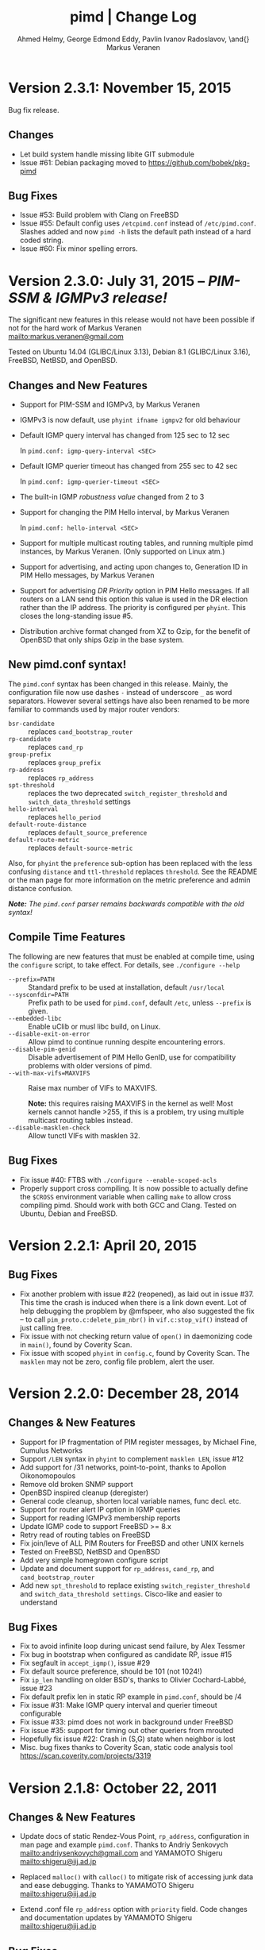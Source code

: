 #+TITLE:    pimd | Change Log
#+AUTHOR:   Ahmed Helmy, George Edmond Eddy, Pavlin Ivanov Radoslavov, \and{} Markus Veranen
#+OPTIONS: toc:nil
#+OPTIONS: H:3 num:0
#+LaTeX_HEADER: \usepackage{parskip} \usepackage{a4wide}
#+LaTeX_CLASS_OPTIONS: [twoside, colorlinks=true, linkcolor=blue, urlcolor=blue]

* Version 2.3.1: November 15, 2015

Bug fix release.

** Changes
- Let build system handle missing libite GIT submodule
- Issue #61: Debian packaging moved to https://github.com/bobek/pkg-pimd

** Bug Fixes
- Issue #53: Build problem with Clang on FreeBSD
- Issue #55: Default config uses =/etcpimd.conf= instead of
  =/etc/pimd.conf=.  Slashes added and now =pimd -h= lists
  the default path instead of a hard coded string.
- Issue #60: Fix minor spelling errors.

* Version 2.3.0: July 31, 2015 -- /PIM-SSM & IGMPv3 release!/

The significant new features in this release would not have been
possible if not for the hard work of Markus Veranen
<mailto:markus.veranen@gmail.com>

Tested on Ubuntu 14.04 (GLIBC/Linux 3.13), Debian 8.1 (GLIBC/Linux
3.16), FreeBSD, NetBSD, and OpenBSD.

** Changes and New Features
  - Support for PIM-SSM and IGMPv3, by Markus Veranen
  - IGMPv3 is now default, use =phyint ifname igmpv2= for old behaviour
  - Default IGMP query interval has changed from 125 sec to 12 sec

    In =pimd.conf: igmp-query-interval <SEC>=

  - Default IGMP querier timeout has changed from 255 sec to 42 sec

    In =pimd.conf: igmp-querier-timeout <SEC>=

  - The built-in IGMP /robustness value/ changed from 2 to 3
  - Support for changing the PIM Hello interval, by Markus Veranen

    In =pimd.conf: hello-interval <SEC>=

  - Support for multiple multicast routing tables, and running multiple
    pimd instances, by Markus Veranen.  (Only supported on Linux atm.)
  - Support for advertising, and acting upon changes to, Generation ID
    in PIM Hello messages, by Markus Veranen
  - Support for advertising /DR Priority/ option in PIM Hello messages.
    If all routers on a LAN send this option this value is used in the
    DR election rather than the IP address.  The priority is configured
    per =phyint=.  This closes the long-standing issue #5.
  - Distribution archive format changed from XZ to Gzip, for the benefit
    of OpenBSD that only ships Gzip in the base system.

** New pimd.conf syntax!

The =pimd.conf= syntax has been changed in this release.  Mainly, the
configuration file now use dashes =-= instead of underscore =_= as word
separators.  However several settings have also been renamed to be more
familiar to commands used by major router vendors:

   - =bsr-candidate= :: replaces =cand_bootstrap_router=
   - =rp-candidate= :: replaces =cand_rp=
   - =group-prefix= :: replaces =group_prefix=
   - =rp-address= :: replaces =rp_address=
   - =spt-threshold= :: replaces the two deprecated
        =switch_register_threshold= and =switch_data_threshold= settings
   - =hello-interval= :: replaces =hello_period=
   - =default-route-distance= :: replaces =default_source_preference=
   - =default-route-metric= :: replaces =default-source-metric= 

Also, for =phyint= the =preference= sub-option has been replaced with
the less confusing =distance= and =ttl-threshold= replaces =threshold=.
See the README or the man page for more information on the metric
preference and admin distance confusion.

/*Note:* The =pimd.conf= parser remains backwards compatible with the
old syntax!/


** Compile Time Features

The following are new features that must be enabled at compile time,
using the =configure= script, to take effect.  For details, see
=./configure --help=

  - =--prefix=PATH= :: Standard prefix to be used at installation,
       default =/usr/local=
  - =--sysconfdir=PATH= :: Prefix path to be used for =pimd.conf=,
       default =/etc=, unless =--prefix= is given.
  - =--embedded-libc= :: Enable uClib or musl libc build, on Linux.
  - =--disable-exit-on-error= :: Allow pimd to continue running despite
       encountering errors.
  - =--disable-pim-genid= :: Disable advertisement of PIM Hello GenID,
       use for compatibility problems with older versions of pimd.
  - =--with-max-vifs=MAXVIFS= :: Raise max number of VIFs to MAXVIFS.

       *Note:* this requires raising MAXVIFS in the kernel as well!
       Most kernels cannot handle >255, if this is a problem, try using
       multiple multicast routing tables instead.
  - =--disable-masklen-check= :: Allow tunctl VIFs with masklen 32.


** Bug Fixes
  - Fix issue #40: FTBS with =./configure --enable-scoped-acls=
  - Properly support cross compiling.  It is now possible to actually
    define the =$CROSS= environment variable when calling =make= to
    allow cross compiling pimd.  Should work with both GCC and Clang.
    Tested on Ubuntu, Debian and FreeBSD.

#+LATEX: \newpage
* Version 2.2.1: April 20, 2015
** Bug Fixes
  - Fix another problem with issue #22 (reopened), as laid out in
    issue #37.  This time the crash is induced when there is a link down
    event.  Lot of help debugging the propblem by @mfspeer, who also
    suggested the fix -- to call =pim_proto.c:delete_pim_nbr()= in
    =vif.c:stop_vif()= instead of just calling free.
  - Fix issue with not checking return value of =open()= in daemonizing
    code in =main()=, found by Coverity Scan.
  - Fix issue with scoped =phyint= in =config.c=, found by Coverity Scan.
    The =masklen= may not be zero, config file problem, alert the user.
    

#+LATEX: \newpage
* Version 2.2.0: December 28, 2014
** Changes & New Features
  - Support for IP fragmentation of PIM register messages,
    by Michael Fine, Cumulus Networks
  - Support =/LEN= syntax in =phyint= to complement =masklen LEN=, issue #12
  - Add support for /31 networks, point-to-point, thanks to Apollon Oikonomopoulos
  - Remove old broken SNMP support
  - OpenBSD inspired cleanup (deregister)
  - General code cleanup, shorten local variable names, func decl. etc.
  - Support for router alert IP option in IGMP queries
  - Support for reading IGMPv3 membership reports
  - Update IGMP code to support FreeBSD >= 8.x
  - Retry read of routing tables on FreeBSD
  - Fix join/leve of ALL PIM Routers for FreeBSD and other UNIX kernels
  - Tested on FreeBSD, NetBSD and OpenBSD
  - Add very simple homegrown configure script
  - Update and document support for =rp_address=, =cand_rp=, and
    =cand_bootstrap_router=
  - Add new =spt_threshold= to replace existing =switch_register_threshold=
    and =switch_data_threshold settings=.  Cisco-like and easier to understand

** Bug Fixes
  - Fix to avoid infinite loop during unicast send failure, by Alex Tessmer
  - Fix bug in bootstrap when configured as candidate RP, issue #15
  - Fix segfault in =accept_igmp()=, issue #29
  - Fix default source preference, should be 101 (not 1024!)
  - Fix =ip_len= handling on older BSD's, thanks to Olivier
    Cochard-Labbé, issue #23
  - Fix default prefix len in static RP example in =pimd.conf=, should be /4
  - Fix issue #31: Make IGMP query interval and querier timeout configurable
  - Fix issue #33: pimd does not work in background under FreeBSD
  - Fix issue #35: support for timing out other queriers from mrouted
  - Hopefully fix issue #22: Crash in (S,G) state when neighbor is lost
  - Misc. bug fixes thanks to Coverity Scan, static code analysis tool
    https://scan.coverity.com/projects/3319


#+LATEX: \newpage
* Version 2.1.8: October 22, 2011
** Changes & New Features
  - Update docs of static Rendez-Vous Point, =rp_address=, configuration
    in man page and example =pimd.conf=.  Thanks to Andriy Senkovych
    <mailto:andriysenkovych@gmail.com> and YAMAMOTO Shigeru <mailto:shigeru@iij.ad.jp>

  - Replaced =malloc()= with =calloc()= to mitigate risk of accessing
    junk data and ease debugging.  Thanks to YAMAMOTO Shigeru
    <mailto:shigeru@iij.ad.jp>

  - Extend .conf file =rp_address= option with =priority= field.  Code
    changes and documentation updates by YAMAMOTO Shigeru
    <mailto:shigeru@iij.ad.jp>

** Bug Fixes
  - A serious bug in =pim_proto.c:receive_pim_register()= was found and
    fixed by Jean-Pascal Billaud.  In essence, the RP check was broken
    since the code only looked at =my_cand_rp_address=, which is not set
    when using the =rp_address= config.  Everything works fine with
    auto-RP mode though. This issue completely breaks the register path
    since the JOIN(S,G) is never sent back ...

  - Fix FTBFS issues reported from Debian. Later GCC versions trigger unused
    variable warnings. Patches and cleanup Antonin Kral <mailto:a.kral@bobek.cz>

* Version 2.1.7: January 9, 2011
** Changes & New Features
  - The previous move of runtime dump files to =/var/lib/misc= have been
    changed to =/var/run/pimd= instead.  This to accomodate *BSD systems
    that do not have the =/var/lib= tree, and also recommended in the
    Filesystem Hierarchy Standard,
    http://www.pathname.com/fhs/pub/fhs-2.3.html#VARRUNRUNTIMEVARIABLEDATA


#+LATEX: \newpage
* Version 2.1.6: January 8, 2011
** Changes & New Features
  - Debian package now conflicts with =smcroute=, in addition to
    =mrouted=.  It is only possible to run one multicast routing daemon
    at a time, kernel limitation.

  - The location of the dump file(s) have been moved from =/var/tmp= to
    =/var/lib/misc= due to the insecure nature of =/var/tmp=.  See more
    below.

** Bug Fixes
  - =kern.c:k_del_vif()=: Fix build error on GNU/kFreeBSD

  - CVE-2011-0007: Insecure file creation in =/var/tmp=.  "On USR1, pimd
    will write to =/var/tmp/pimd.dump= a dump of the multicast route
    table.  Since =/var/tmp= is writable by any user, a user can create
    a symlink to any file he wants to destroy with the content of the
    multicast routing table."

* Version 2.1.5: November 21, 2010
** Changes & New Features
  - Improved error messages in kern.c
  - Renamed CHANGES to ChangeLog

** Bug Fixes
  - Import mrouted fix: on GNU/Linux systems (only!) the call to
    =kern.c:k_del_vif()= fails with: =setsockopt MRT_DEL_VIF on vif 3:
    Invalid argument=.  This is due to differences in the Linux and *BSD
    =MRT_DEL_VIF= API.  The Linux kernel expects to receive a =struct
    vifctl= associated with the VIF to be deleted, *BSD systems on the
    other hand expect to receive the index of that VIF.

    Bug reported and fixed on mrouted by Dan Kruchinin <mailto:dkruchinin@acm.org>


#+LATEX: \newpage
* Version 2.1.4: September 25, 2010
** Changes & New Features
  - Updates for support on Debian GNU/kFreeBSD, FreeBSD kernel with GNU userland.

** Bug Fixes
  - Lior Dotan <mailto:liodot@gmail.com> reports that pimd 2.1.2 and
    2.1.3 are severely broken w.r.t. uninformed systematic replace of
    =bcopy()= with =memcpy()= API.

* Version 2.1.3: September  8, 2010
** Changes & New Features
  - =debug.c:syslog()=: Removed GNU:ism %m, use =strerror(errno)= instead.

  - Cleanup and ansification of a couple of files: rp.c, mrt.c, vif.c, route.c

  - Initialize stack variables to silence overzealous GCC on PowerPC and S/390.
    Debian bug 595584, this closes pimd issue #3 on GitHub.

** Bug Fixes
  - Merge bug fix for static-rp configurations from Kame's pim6sd route.c r1.28

  - Close TODO item by merging in relevant changes from Kame's pim6sd =vif.c r1.3=

  - Tried fixing =debug.c:logit()= build failure on Sparc due to mixup in headers
    for =tv_usec= type.


#+LATEX: \newpage
* Version 2.1.2: September  4, 2010
** Changes & New Features
  - License change on mrouted code from OpenBSD team => pimd fully free
    under the simlified 3-clause BSD license!  This was also covered in
    v2.1.0-alpha29.17, but now all files have been updated, including
    LICENSE.mrouted.

  - Code cleanup and ansification.

  - Simplified Makefile so that it works seamlessly on GNU Make and BSD PMake.

  - Replaced all calls to =bzero()= and =bcopy()= with =memset()= and =memcpy()=.

  - Use =getopt_long()= for argument parsing.

  - Add, and improve, -h,--help output.

  - Add -f,--foreground option.

  - Add -v,--version option.

  - Add -l,--reload-config which sends SIGHUP to a running daemon.

  - Add -r,--show-routes which sends SIGUSR1 to a running daemon.

  - Add -q,--quit-daemon which sends SIGTERM to a running daemon.

  - Make it possible to call pimd as a regular user, for --help and --version.

  - Man page cleaned up, a lot, and updated with new options.

** Bug Fixes
  - Replaced dangerous old string functions with safer =snprintf()= and =strlcpy()=

  - Added checks for =malloc()= return values, all over the code base.

  - Fixed issues reported by Sparse (CC=cgcc).

  - Make sure to retry syscalls =recvfrom()= and =sendto()= on signal (SIGINT).

  - Fix build issues on OpenBSD 4.7 and FreeBSD 8.1 thanks to Guillaume Sellier.

  - Kernel include issues on Ubuntu 8.04, Linux <= 2.6.25, by Nikola Knežević

  - Fix build issues on NetBSD


#+LATEX: \newpage
* Version 2.1.1: January 17, 2010

Merged all patches from http://lintrack.org.

** Changes & New Features
  - Bumping version again to celebrate the changes and make it easier for
    distributions to handle the upgrade.
  - =002-better-rp_address.diff=: Support multicast group address in static
    Rendez-Vous Point .conf option.
  - =004-disableall.diff=: Add -N option to pimd.
  - =005-vifenable.diff=: Add enable keyword to phyint .conf option.

** Bug Fixes
  - =001-debian-6.diff=: Already merged, no-op - only documenting in case anyone
    wonders about it.
  - =003-ltfixes.diff=: Various bug fixes and error handling improvements.
  - =006-dot19.diff=: The lost alpha29.18 and alpha29.19 fixes by Pavlin Radoslavov.

* Version 2.1.0, January 16, 2010
** Changes & New Features
  - Integrated the latest Debian patches from =pimd_2.1.0-alpha29.17-9.diff.gz=

  - Fixed the new file include/linux/netinet/in-my.h (Debian) so that the
    #else fallback uses the system netinet/in.h, which seems to work now.

  - Bumped version number, this code has been available for a while now.


#+LATEX: \newpage
* Version 2.1.0-alpha29.19: January 14, 2005
** Bug Fixes
  - Don't ignore PIM Null Register messages if the IP version of the
    inner header is not valid.

  - Add a missing bracket inside rsrr.c (a bug report and a fix by
    <mailto:seyon@oullim.co.kr>)

* Version 2.1.0-alpha29.18: May 21, 2003
** Changes & New Features
  - Compilation fix for Solaris 8.   Though, no guarantee pimd still works on that
    platform.

  - Define =BYTE_ORDER= if missing.

  - Update include/netinet/pim.h file with its lastest version

  - Update the copyright message of =include/netinet/pim_var.h=

* Version 2.1.0-alpha29.17: March 20, 2003
** Changes & New Features
  - The mrouted license, LICENSE.mrouted, updated with BSD-like license!! Thanks to
    the OpenBSD folks for the 2 years of hard work to make this happen:

    http://www.openbsd.org/cgi-bin/cvsweb/src/usr.sbin/mrouted/LICENSE

  - Moved the pimd contact email address upfront in README.  Let me repeat that here:
    If you have any questions, suggestions, bug reports, etc., do NOT send them to
    the PIM IETF Working Group mailing list!  Instead, use the contact email address
    specified in README.

* Version 2.1.0-alpha29.16: February 18, 2003
** Bug Fixes
  - Compilation bugfix for Linux.  Bug report by Serdar Uezuemcue
    <mailto:serdar@eikon.tum.de>

* Version 2.1.0-alpha29.15: February 12, 2003
** Bug Fixes
  - Routing socket descriptor leak.  Bug report and fix by SUZUKI Shinsuke
    <mailto:suz@crl.hitachi.co.jp>; incorporated back from pim6sd.

  - PIM join does not go upstream.  Bug report and fix by SUZUKI Shinsuke
    <mailto:suz@crl.hitachi.co.jp>; incorporated back from pim6sd.
#+BEGIN_EXAMPLE
    [problem]
    PIM join does not go upstream in the following topology, because oif-list
    is NULL after subtracting iif from oif-list.

        receiver---rtr1---|
                   rtr2---|---rtr3----sender

                rtr1's nexthop to sender = rtr2
                rtr2's nexthop to sender = rtr3

    [reason]
    Owing to a difference between RFC2362 and the new pim-sm draft.
    [solution]
    Prunes iif from oiflist when installing it into kernel, instead of
    PIM route calculation time.
#+END_EXAMPLE

* Version 2.1.0-alpha29.14: February 10, 2003
** Bug Fixes
  - Bugfix in calculating the netmask for POINTOPOINT interface in config.c.
    Bug report by J.W. (Bill) Atwood <mailto:bill@cs.concordia.ca>

  - =rp.c:rp_grp_match()=: SERIOUS bugfix in calculating the RP per group when there
    are a number of group prefixes in the Cand-RP set.  Bug report by Eva Pless
    <mailto:eva.pless@imk.fraunhofer.de>

* Version 2.1.0-alpha29.13: November  7, 2002
** Bug Fixes
  - Bugfix in rp.c =bootstrap_initial_delay()= in calculating BSR election delay.
    Fix by SAKAI Hiroaki <mailto:sakai.hiroaki@finet.fujitsu.com>

* Version 2.1.0-alpha29.12: September 26, 2002
** Bug Fixes
  - Increase size of send buffers in the kernel.  Bug report by Andrea Gambirasio
    <mailto:andrea.gambirasio@softsolutions.it>

* Version 2.1.0-alpha29.11: July  8, 2002
** Bug Fixes
Bug reports and fixes by SAKAI Hiroaki <mailto:sakai.hiroaki@finet.fujitsu.com>

  - =init_routesock()=: Bugfix: initializing a forgotten variable.  The particular
    code related to that variable is commented-out by default, but a bug is a bug.

  - =main.c:restart()=:  Bugfix: close the =udp_socket= only when it is
    is different from =igmp_socket=.

  - =main.c:main()=: if SIGHUP signal is received, reconstruct readers and nfds

  - Three serious bug fixes thanks to Jiahao Wang <mailto:jiahaow@yahoo.com.cn> and
    Bo Cheng <mailto:bobobocheng@hotmail.com>:
    - =pim_proto.c:receive_pim_join_prune()=: two bugfixes related to the processing of (*,*,RP)
    - =pim_proto.c:add_jp_entry()=: Bugfix regarding adding prune entries

  - Remove the FTP URL from the various README files, and replace it with an HTTP
    URL, because the FTP server on catarina.usc.edu is not operational anymore.

* Version 2.1.0-alpha29.10: April 26, 2002
** Bug Fixes
  - Widen the space for "Subnet" addresses printed under "Virtual Interface Table"

  - Added (commented-out code) to enable different interfaces
    to belong to overlapping subnets. See around line 200 in config.c

  - Bugfix in handling of Join/Prune messages when there is one join and one prune
    for the same group.  Thanks to Xiaofeng Liu <mailto:liu_xiao_feng@yahoo.com>.

* Version 2.1.0-alpha29.9: November 13, 2001
** Changes & New Features
First three entries contributed by Hiroyuki Komatsu <mailto:komatsu@taiyaki.org>

  - Print line number if there is conf file error.

  - If there is an error in the conf file, pimd won't start.

  - GRE configuration examples added to README.config.

  - New file README.debug (still very short though).

** Bug Fixes
  - Increase the config line buffer size to 1024.  Bug fix by Hiroyuki Komatsu
    <mailto:komatsu@taiyaki.org>

* Version 2.1.0-alpha29.8: September 16, 2001
** Changes & New Features
  - Better log messages for point-to-point links in config.c.  Thanks to Hitoshi
    Asaeda <mailto:asaeda@yamato.ibm.com>

* Version 2.1.0-alpha29.7: September 10, 2001
** Changes & New Features
  - Added "phyint altnet" (see pimd.conf for usage) for allowing some senders look
    like directly connected to a local subnet.  Implemented by Marian Stagarescu
    <mailto:marian@bile.cidera.com>

  - Added "phyint scoped" (see pimd.conf for usage) for administartively disabling
    the forwarding of multicast groups.  Implemented by Marian Stagarescu
    <mailto:marian@bile.cidera.com>

  - The License has changed from the original USC to the more familiar BSD-like (the
    KAME+OpenBSD guys brought to my attention that the original working in the USC
    license "...and without fee..."  is ambiguous and makes it sound that noone can
    distribute pimd as part of some other software distribution and charge for that
    distribution.

  - RSRR disabled by default in Makefile

** Bug Fixes
  - Memory leaks bugs fixed in rp.c, thanks to Sri V <mailto:vallepal@yahoo.com>

  - Compilation problems for RedHat-7.1 fixed.  Bug report by Philip Ho
    <mailto:cbho@ie.cuhk.edu.hk>

  - PID computation fixed (it should be recomputed after a child =fork()=).
    Thanks to Marian Stagarescu <mailto:marian@bile.cidera.com>

  - =find_route()=-related bug fixes (always explicitly check for NULL return).  Bug
    report by Marian Stagarescu <mailto:marian@bile.cidera.com>

  - Bug fix re. adding a local member with older ciscos (in =add_leaf()=). Bug report
    by Marian Stagarescu <mailto:marian@bile.cidera.com>

  - Added explicit check whether =BYTE_ORDER= in pimd.h is defined.  Bug report by
    <mailto:mistkhan@indiatimes.com>

* Version 2.1.0-alpha29.6: May  4, 2001
** Bug Fixes
   - Bug fixes in processing Join/Prune messages.  Thanks to Sri V
     <mailto:vallepal@yahoo.com>

* Version 2.1.0-alpha29.5: February 22, 2001
** Changes & New Features
   - =VIFM_FORWARDER()= macro renamed to =VIFM_LASTHOP_ROUTER=.

   - Mini-FAQ entries added to README.

** Bug Fixes
   - When there is a new member, =add_leaf()= is called by IGMP code for any router,
     not only for a DR. The reason is because not only the DR must know about local
     members, but the last-hop router as well (so eventually it will initiate a SPT
     switch).  Similar fixes to =add_leaf()= inside route.c as well.  Problem
     reported by Hitoshi Asaeda <mailto:asaeda@yamato.ibm.com>.  XXX: Note the
     lenghty comment in the beginning of =add_leaf()= about a pimd desing problem
     that may result in SPT switch not initiated immediately by the last-hop router.

   - DR entry timer bug fix in timer.c: When (*,G)'s iif and (S,G)'s iif are not
     same, (S,G)'s timer for the DR doesn't increase.  Reported indirectly by
     <mailto:toshiaki.nakatsu@fujixerox.co.jp>

* Version 2.1.0-alpha29.4: December  1, 2000
** Changes & New Features
   - README cleanup + Mini-FAQ added

   - =igmp_proto.c=: printf argument cleanup (courtesy KAME)

   - =main.c:restart()=: forgotten printf argument added (courtesy KAME)

** Bug Fixes
   - =kern.c:k_stop_pim()=: Fix the ordering of =MRT_PIM= and =MRT_DONE=,
     thanks to Hitoshi Asaeda <mailto:asaeda@yamato.ibm.co.jp>.

   - =route.c:add_leaf()=: mrtentry creation logic bug fix. If the router is not a
     DR, a mrtentry is never created.  Tanks to Hitoshi Asaeda
     <mailto:asaeda@yamato.ibm.co.jp> & (indirectly)
     <mailto:toshiaki.nakatsu@fujixerox.co.jp>

   - =pim_proto.c=: Two critical bug fixes.  J/P prune suppression related message
     and J/P message with (*,*,RP) entry inside.  Thanks to Azzurra Pantella
     <mailto:s198804@studenti.ing.unipi.it> and Nicola Dicosmo from University of
     Pisa

   - =pim_proto.c:receive_pim_bootstrap()=: BSR-related fix from Kame's pim6sd.
     Even when the BSR changes, just schedule an immediate advertisemnet of C-RP-ADV,
     instead of sending message, in order to avoid sending the advertisement to the
     old BSR.  In response to comment from <mailto:toshiaki.nakatsu@fujixerox.co.jp>

* Version 2.1.0-alpha29.3: October 13, 2000
** Bug Fixes
   - =ADVANCE()= bug fix in routesock.c (if your system doesn't have =SA_LEN=)
     thanks to Eric S. Johnson <mailto:esj@cs.fiu.edu>

* Version 2.1.0-alpha29.2: October 13, 2000
NB: THIS pimd VERSION WON'T WORK WITH OLDER PIM-SM KERNEL PATCHES (kernel
    patches released prior to this version)!

** Changes & New Features
  - The daemon that the kernel will prepare completely the inner multicast packet for
    PIM register messages that the kernel is supposed to encapsulate and send to the
    RP.

  - Now pimd compiles on OpenBSD-2.7. PIM control messages exchange test passed.
    Ddon't have the infrastructure to perform more complete testing.

  - =main.c:cleanup()=: Send =PIM_HELLO= with holdtime of '0' if pimd is going away,
    thanks to JINMEI Tatuya <mailto:jinmei@isl.rdc.toshiba.co.jp>

  - =include/netinet/pim.h= updated

  - pimd code adapted to the new =struct pim= definition.

  - Added =PIM_OLD_KERNEL= and =BROKEN_CISCO_CHECKSUM= entries in the Makefile.

  - Don't ignore kernel signals if any of src or dst are NULL.

  - Don't touch =ip_id= on a PIM register message

  - README cleanup: kernel patches location, obsoleted systems clarification, etc.

  - =k_stop_pim()= added to =cleanup()= in =main.c= (courtesy Kame)

** Bug Fixes
  - =RANDOM()=-related bug fix re. =jp_value= calculation in =pim_proto.c=,
    thanks to JINMEI Tatuya <mailto:jinmei@isl.rdc.toshiba.co.jp>

  - =realloc()= related memory leak bug in =config_vifs_from_kernel()= in config.c
    courtesy Kame's pim6sd code.

  - Solaris-8 fixes thanks to Eric S. Johnson <mailto:esj@cs.fiu.edu>

  - =BROKEN_CISCO_CHECKSUM= bug fix thanks to Eric S. Johnson
    <mailto:esj@cs.fiu.edu> and Hitoshi Asaeda.

  - =main.c=: 1000000 usec -> 1 sec 0 usec.  Fix courtesy of the Kame project

  - =main.c:restart()= fixup courtesy of the Kame project

  - various min. message length check for the received control messages
    courtesy of the Kame project. XXX: the pimd check is not enough!

  - VIF name string comparison fix in =routesock.c:getmsg()= courtesy of the Kame
    project

  - missing brackets added inside =age_routes()= (a bug that will show up
    only if =KERNEL_MFC_WC_G= was defined); courtesy of the Kame project
 
* Version 2.1.0-alpha28: March 15, 2000

** Changes & New Features
  - added #ifdef =BROKEN_CISCO_CHECKSUM= (disabled by default) to make cisco RPs
    happy (read the comments in pim.c)

  - added #ifdef =PIM_TYPEVERS_DECL= in netinet/pim.h as a workaround that ANSI-C
    doesn't guarantee that bit-fields are tightly packed together (although all
    modern C compilers should not create a problem).

** Bug Fixes
  - Fixes to enable point-to-point interfaces being added correctly, thanks to
    Roger Venning <mailto:Roger.Venning@corpmail.telstra.com.au>

  - A number of minor bug fixes
 
* Version 2.1.0-alpha27: January 21, 2000
NB: this release may the the last one from 2.1.0.  The next release will be 2.2.0 and
    there will be lots of changes inside.

** Bug Fixes
  - Bug fix in =rp.c:add_grp_mask()= and =rp.c:delete_grp_mask()=: in some cases if
    the RPs are configured with nested multicast prefixes, the add/delete may
    fail.  Thanks to Hitoshi Asaeda and the KAME team for pointing out this one.

* Version 2.1.0-alpha26: October 28, 1999
** Bug Fixes
  - Bug fix in =receive_pim_register()= in =pim_proto.c:ntohl()= was missing
    inside =IN_MULTICAST()=. Thanks to Fred Griffoul <mailto:griffoul@ccrle.nec.de>

  - Bug report and fix by Hitoshi Asaeda <mailto:asaeda@yamato.ibm.co.jp> in
    =pim_proto.c:receive_pim_cand_rp_adv()= (if a router is not a BSR). Another bug
    in =rp.c:delete_grp_mask_entry()=: an entry not in the head of the list was not
    deleted propertly.

  - Some =VIFF_TUNNEL= checks added or deleted in various places.  Slowly preparing
    pimd to be able to work with GRE tunnels...

* Version 2.1.0-alpha25: August 30, 1999
Bug reports and fixes by Hitoshi Asaeda <mailto:asaeda@yamato.ibm.co.jp> inside
=parse_reg_threshold()= and =parse_data_threshold()= in config.c

** Changes & New Features
  - Successfully added multicast prefixes configured in pimd.conf are displayed at
    startup

  - Use =include/freebsd= as FreeBSD-3.x include files and =include/freebsd2= for
    FreeBSD-2.x.

** Bug Fixes
  - Test is performed whether a =PIM_REGISTER= has invalid source and/or group
    address of the internal packet.

* Version 2.1.0-alpha24: August  9, 1999
** Changes & New Features
  - =PIM_DEFAULT_CAND_RP_ADV_PERIOD= definition set to 60, but default 'time' value
    for inter Cand-RP messages is set in pimd.conf to 30 sec.

  - =PIM_REGISTER= checksum verification in =receive_pim_register()= relaxed for
    compatibility with some older routers.  The checksum has to be computed only over
    the first 8 bytes of the PIM Register (i.e. only over the header), but some older
    routers might compute it over the whole packet.  Hence, the checksum verification
    is over the first 8 bytes first, and if if it fails, then over the whole
    packet.  Thus, pimd that is RP should still work with older routers that act as
    DR, but if an older router is the RP, then pimd cannot be the DR.  Sorry, don't
    know which particular routers and models create the checksum over the whole PIM
    Register (if there are still any left).
    
* Version 2.1.0-alpha23: May 24, 1999
** Changes & New Features
  - Finally pimd works under Linux (probably 2.1.126, 2.2.x and 2.3.x).  However, a
    small fix in the kernel =linux/net/ipv4/ipmr.c= is necessary.  In function
    =pim_rcv()=, remove the call to =ip_compute_csum()=:

#+BEGIN_SRC c
--- linux/net/ipv4/ipmr.c.org   Thu Mar 25 09:23:34 1999
+++ linux/net/ipv4/ipmr.c       Mon May 24 15:42:45 1999
@@ -1342,8 +1342,7 @@
         if (len < sizeof(*pim) + sizeof(*encap) ||
            pim->type != ((PIM_VERSION<<4)|(PIM_REGISTER)) ||
            (pim->flags&PIM_NULL_REGISTER) ||
-           reg_dev == NULL ||
-           ip_compute_csum((void *)pim, len)) {
+           reg_dev == NULL) {
                kfree_skb(skb);
                 return -EINVAL;
         }
#+END_SRC

  - in pimd.conf "phyint" can be specified not only by IP address, but
    by name too (e.g. "phyint de1 disable")

  - in pimd.conf 'preference' and 'metric' can be specified per "phyint"
    Note that these 'preference' and 'metric' are like per iif.

  - =MRT_PIM= used (again) instead of =MRT_ASSERT= in kern.c.  The problem is that
    Linux has both =MRT_ASSERT= and =MRT_PIM=, while *BSD has only =MRT_ASSERT=.

#+BEGIN_SRC c
   #ifndef MRT_PIM
   #define MRT_PIM MRT_ASSERT
   #endif
#+END_SRC

  - Rely on =__bsdi__=, which is defined by the OS, instead of -DBSDI in Makefile,
    change by Hitoshi Asaeda.  Similarly, use =__FreeBSD__= instead of -DFreeBSD

  - Linux patches by Fred Griffoul <mailto:griffoul@ccrle.nec.de> including
    a =netlink.c= instead of =routesock.c=

  - =vif.c:zero_vif()=:  New function

** Bug Fixes
All bug reports thanks to Kaifu Wu <mailto:kaifu@3com.com>

  - Linux-related bug fixes regarding raw IP packets byte ordering

  - Join/Prune message bug fixed if the message contains several groups joined/pruned

* Version 2.1.0-alpha22: November 11, 1998
  Bug reports by Jonathan Day <mailto:jd9812@my-dejanews.com>

** Bug Fixes
  - Bug fixes to compile under newer Linux kernel (linux-2.1.127) To compile for
    older kernels ( ver < ???), add =-Dold_Linux= to the Makefile

  - For convenience, the =include/linux/netinet/{in.h,mroute.h}= files are added,
    with few modifications applied.

* Version 2.1.0-alpha21: November  4, 1998
** Bug Fixes
  - =pim_proto.c:join_or_prune()=: Bug fixes in case of (S,G) overlapping with
    (*,G).  Bug report by Dirk Ooms <mailto:Dirk.Ooms@alcatel.be>

  - =route.c:change_interfaces()=: Join/Prune (*,G), (*,*,RP) fire timer
    optimization/fix.

* Version 2.1.0-alpha20: August 26, 1998
** Changes & New Features
  - (Almost) all timers manipulation now use macros

  - =pim.h= and =pim_var.h= are in separate common directory

  - Added BSDI definition to =pim_var.h=, thanks to Hitoshi Asaeda.

** Bug Fixes
  - fix TIMEOUT definitions in difs.h (bug report by Nidhi Bhaskar)
    (originally, if timer value less than 5 seconds, it won't become 0)
    It is HIGHLY recommended to apply that fix, so here it is:
#+BEGIN_SRC c
-------------BEGIN BUG FIX-------------------
  1) Add the following lines to defs.h (after #define FALSE):

#ifndef MAX
#define MAX(a,b) (((a) >= (b))? (a) : (b))
#define MIN(a,b) (((a) <= (b))? (a) : (b))
#endif /* MAX & MIN */

  2) Change the listed below TIMEOUT macros to:

#define IF_TIMEOUT(timer)		\
	if (!((timer) -= (MIN(timer, TIMER_INTERVAL))))

#define IF_NOT_TIMEOUT(timer)		\
	if ((timer) -= (MIN(timer, TIMER_INTERVAL)))

#define TIMEOUT(timer)			\
	(!((timer) -= (MIN(timer, TIMER_INTERVAL))))

#define NOT_TIMEOUT(timer)		\
	((timer) -= (MIN(timer, TIMER_INTERVAL)))
---------------END BUG FIX-------
#+END_SRC

* Version 2.1.0-alpha19: July 29, 1998
Both bug reports by Chirayu Shah <mailto:shahzad@torrentnet.com>-

** Bug Fixes
  - bug fix in =find_route()= when searching for (*,*,RP)

  - bug fix in =move_kernel_cache()=: no need to do =move_kernel_cache()=
    from (*,*,R) to (*,G) first when we call =move_kernel_cache()= for (S,G)

* Version 2.1.0-alpha18: May 29, 1998
** Changes & New Features
  - Now compiles under Linux (haven't checked whether the PIMv2 kernel support in
    linux-2.1.103 works)

** Bug Fixes
  - =parse_default_source*()= bug fix (bug reports by Nidhi Bhaskar)

  - allpimrouters deleted from igmp.c (already defined in pim.c)

  - igmpmsg defined for IRIX 

* Version 2.1.0-alpha17: May 21, 1998
** Changes & New Features
  - (*,G) MFC kernel support completed and verified.  Compile with =KERNEL_MFC_WC_G=
    defined in Makefile, but then must use it only with a kernel that supports (*,G),
    e.g. =pimkern-PATCH_7=.  Currently, kernel patches available for FreeBSD and
    SunOS only.

** Bug Fixes
  - =MRTF_MFC_CLONE_SG= flag set after =delete_single_kernel_cache()= is called
 
* Version 2.1.0-alpha16: May 19, 1998
** Changes & New Features
  - PIM registers kernel encapsulation support.  Build with =PIM_REG_KERNEL_ENCAP=
    defined in Makefile.

  - (*,G) MFC support.  Build with =KERNEL_MFC_WC_G= defined in Makefile. However,
    =MFC_WC_G= is still not supported with =pimkern-PATCH_6=, must disable it for now.

  - =mrt.c:delete_single_kernel_cache_addr()=: New function, uses source, group to
    specify an MFC to be deleted

* Version 2.1.0-alpha15: May 14, 1998
  - Another few bug fixes related to NetBSD definitions thanks to Heiko W.Rupp
    <mailto:hwr@pilhuhn.de>

* Version 2.1.0-alpha14: May 12, 1998
  - A few bug fixes related to NetBSD definitions thanks to Heiko W.Rupp
    <mailto:hwr@pilhuhn.de>

* Version 2.1.0-alpha13: May 11, 1998
** Changes & New Features
  - If the RP changes, the necessary actions are taken to pass the new RP address to
    the kernel. To be used for kernel register encap.  support. Wnat needs to be done
    is: (a) add =rp_addr= entry to the mfcctl structure, and then just set it in
    =kern.c:k_chf_mfc()=.  Obviously, the kernel needs to support the register
    encapsulation (instead of sending WHOLEPKT to the user level). In the near few
    days will make the necessary kernel changes.

  - =change_interfaces()=: Added "flags" argument.  The only valid flag is
    =MFC_UPDATE_FORCE=, used for forcing kernel call when only the RP changes.

  - =k_chg_mfc()= has a new argument: rp_addr. To be used for kernel register
    encapsulation support

  - =MRT_PIM= completely replaced by =MRT_ASSERT=

  - =move_kernel_cache()=: Argument =MFC_MOVE_FORCE= is a flag instead of TRUE/FALSE

  - =process_cache_miss()=: removed unneeded piece of code

* Version 2.1.0-alpha12: May 10, 1998
** Changes & New Features
   - Use the cleaned up =netinet/pim.h=

   - Remove the no needed anymore pim header definition in =pimd.h=

   - Don't use =MRT_PIM= in in kern.c anymore, replaced back with =MRT_ASSERT=.

   - =added default_source_metric= and =default_source_preference= (1024) because the
     kernel's unicast routing table is not a good source of info; configurable in
     pimd.conf

   - Can now compile under NetBSD-1.3, thanks to Heiko W.Rupp <mailto:hwr@pilhuhn.de>

** Bug Fixes
   - Incorrect setup of the borderBit and nullRegisterBit (different for big and
     little endian machines) fixed; =*_BORDER_BIT= and =*NULL_REGISTER_BIT= redefined

   - don't send =pim_assert= on tunnels or register vifs (if for whatever reason we
     receive on such interface)

   - ignore =WRONGVIF= messages for register and tunnel vifs (the cleaned up
     kernel mods dont send such signal, but the older (before May 9 '98) pimd
     mods that signaling was enabled

* Version 2.1.0-alpha11: March 16, 1998
** Changes & New Features
   - =vif.c:find_vif_direct_local()=: New function, used in =routesock.c=, =igmp_proto.c=

   - Use =MFC_MOVE_FORCE/MFC_MOVE_DONT_FORCE= flag in =mrt.c=, =route.c=,
     =pim_proto.c=, when need to move the kernel cache entries between (*,*,RP),
     (*,G), (S,G)

   - new timer related macros: =SET_TIMER()=, =FIRE_TIMER()=, =IF_TIMER_SET()=,
     =IF_TIMER_NOT_SET()=

** Bug Fixes
   - =timer.c:age_routes()=: bunch of fixes regarding J/P message fragmentation

   - =route.c:process_wrong_iif()=: (S,G) SPT switch bug fix: ANDed =MRTF_RP=
     fixed to =MRTF_RP=

   - =pim_proto.c= & =timer.c=: (S,G) Prune now is sent toward RP, when iif
     toward S and iif toward RP are different

   - =pim_proto.c:join_or_prune()= bug fixes

   - =pim_proto.c=: (S,G)Prune entry's timer now set to J/P message holdtime

   - =pim_proto.c:receive_pim_join_prune()=: Ensure pruned interfaces are correctly
     reestablished

   - =timer.c:age_routes()=: now (S,G) entry with local members (inherited from
     (*,G)) is timeout propertly

   - =timer.c:age_routes()=: (S,G) J/P timer restarted propertly

   - =timer.c:age_routes()=: check also the (S,G)RPbit entries in the forwarders and
     RP and eventually switch to the shortest path if data rate too high

   - =route.c:process_wrong_vif()= fire J/P timer

   - =route.c:switch_shortest_path()=: reset the iif toward S if there is already
     (S,G)RPbit entry

* Version 2.1.0-alpha10: March 3, 1998
Temp. non-public release.

** Changes & New Features
   - `interval` can be applied for data rate check.  The statement in =pimd.conf=
     that only the default value will be used is not true anymore.

   - The RP-initiated and the forwarder-initiated (S,G) switch threshold rate
     can be different.

   - =pim_proto.c:receive_pim_register()=: check if I am the RP for that group,
     and if "no", send =PIM_REGISTER_STOP= (XXX: not in the spec, but should be!)

   - =pim_proto.c:receive_pim_register_stop()=: check if the =PIM_REGISTER_STOP=
     originator is really the RP, before suppressing the sending of the PIM
     registers.  (XXX: not in the spec but should be there)

   - =rp.c:check_mrtentry_rp()=: new function added to check whether the RP
     address is the corresponding one for the given mrtentry

   - =debug.c:dump_mrt()= timer values added

   - =route.c=: =add_leaf()=, =process_cache_miss()=, =process_wrong_iif()=
     no routing entries created for the LAN scoped addresses

   - =DEBUG_DVMRP_DETAIL= and =DEBUG_PIM_DETAIL= added

** Bug Fixes
   - =mrt.c:add_kernel_cache()=: no kernel cache duplicates

   - =mrt.c:move_kernel_cache()=: if the iif of the (*,*,R) (or (*,G))
     and (S,G) are different, dont move the cache entry "UP"

   - =timer.c:age_routes()=: (S,G) =add_jp_entry()= flag fixed, SPT switch related.

   - =kern.c:k_get_sg_cnt()=: modified to compensate for the kernel's return code
     bug for getting (S,G) byte count (=SIOCGETSGCNT=)

   - =pim_proto.c:receive_pim_register()=: if the (S,G) oif is NULL, now
     checks whether the iif is =register_vif=

* Version 2.1.0-alpha9: February 18, 1997
** Changes & New Features
   - "non-commersial" statement deleted from the copyright message

   - mrinfo support added

   - mtrace support added (not completed and not enough tested)

   - if invalid local address for =cand_rp= or =cand_bootstrap_router= in =pimd.conf=,
     automatically will use the largest local multicast enabled address

   - "include" directory for FreeBSD and SunOS added, so now pimd can be compiled
     without having the necesary "include" files added to your system. Probably a bad
     idea and may remove it later.

   - some default values for the IP headers of the IGMP and PIM packets are fixed

   - =VIFF_PIM_NBR= and =VIFF_DVMRP_NBR= flags added

   - =VIFF_REGISTER= now included in the RSRR vifs report

   - =find_route()= debug messages removed

   - #ifdef for =HAVE_SA_LEN= corrected

   - =debug.c=: small fixes

* Version 2.1.0-alpha8: November 23, 1997
** Bug Fixes
   - BSDI related bug fix in defs.h

   - small changes in Makefile

* Version 2.1.0-alpha7: November 23, 1997
** Changes & New Features
   - RSRR support for (*,G) completed

   - BSDI 3.0/3.1 support by Hitoshi Asaeda <mailto:asaeda@yamato.ibm.co.jp>
     (the kernel patches will be available soon)

   - Improved debug messages format (thanks to Hitoshi Asaeda)

   - A new function =netname()= for network IP address print instead of =inet_fmts()=,
     thanks to Hitoshi Asaeda.

   - =pimd.conf=: format changed

* Version 2.1.0-alpha6: November 20, 1997
** Bug Fixes
   - Remove the inherited leaves from (S,G) when a receiver drops membership

  - some parameters when calling =change_interface()= fixed

  - use =send_pim_null_register= + take the appropriate action when the register
    suppression timer expires

  - bug fix related to choosing the largest local IP address for little endian
    machines.

* Version 2.1.0-alpha5
** Bug Fixes
   - =main.c:main()=: startup message fix

   - =timer.c:age_routes()=: bug fix in debug code

* Version 2.1.0-alpha4: October 31, 1997
** Changes & New Features
   - Minor changes, so pimd now compiles for SunOS 4.1.3 (cc, gcc)

** Bug Fixes
   - =pim_proto.csend_periodic_pim_join_prune()=: bug fix thanks to SunOS cc
     warning(!), only affects the (*,*,RP) stuff.

   - =pimd.conf=: two errors, related to the rate limit fixed

* Version 2.1.0-alpha3: October 13, 1997
** Changes & New Features
   - =Makefile=: cleanup

   - =defs.h=: cleanup

   - =routesock.c=: cleanup

** Bug Fixes
   - =igmp_proto.c:accept_group_report()=: bug fixes

   - =pim_proto.c:receive_pim_hello()=: bug fixes

   - =route.c:change_interfaces()=: bug fixes

   - =rp.c=: bug fixes in =init_rp_and_bsr()=, =add_cand_rp()=, and
     =create_pim_bootstrap_message()=

* Version 2.1.0-alpha2: September 23, 1997
** Changes & New Features
   - =Makefile=: "make diff" code added

   - =debug.c=: debug output slightly changed

** Bug Fixes
   - =defs.h:*TIMEOUT()=: definitions fixed

   - =route.c=: bugs fixed in =change_interface()= and =switch_shortest_path()=

   - =timer.c:age_routes()=: number of bugs fixed

* Version 2.1.0-alpha1: August 26, 1997
** Changes & New Features
First alpha version of the "new, up to date" pimd. RSRR support + Solaris
support added.  Many functions rewritten and/or modified.


# Local Variables:
#  mode: org
# End:
